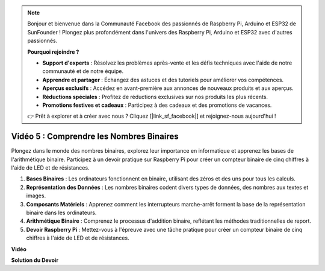 .. note::

    Bonjour et bienvenue dans la Communauté Facebook des passionnés de Raspberry Pi, Arduino et ESP32 de SunFounder ! Plongez plus profondément dans l'univers des Raspberry Pi, Arduino et ESP32 avec d'autres passionnés.

    **Pourquoi rejoindre ?**

    - **Support d'experts** : Résolvez les problèmes après-vente et les défis techniques avec l'aide de notre communauté et de notre équipe.
    - **Apprendre et partager** : Échangez des astuces et des tutoriels pour améliorer vos compétences.
    - **Aperçus exclusifs** : Accédez en avant-première aux annonces de nouveaux produits et aux aperçus.
    - **Réductions spéciales** : Profitez de réductions exclusives sur nos produits les plus récents.
    - **Promotions festives et cadeaux** : Participez à des cadeaux et des promotions de vacances.

    👉 Prêt à explorer et à créer avec nous ? Cliquez [|link_sf_facebook|] et rejoignez-nous aujourd'hui !

Vidéo 5 : Comprendre les Nombres Binaires
=======================================================================================

Plongez dans le monde des nombres binaires, explorez leur importance en informatique et apprenez les bases de l'arithmétique binaire. Participez à un devoir pratique sur Raspberry Pi pour créer un compteur binaire de cinq chiffres à l'aide de LED et de résistances.

1. **Bases Binaires** : Les ordinateurs fonctionnent en binaire, utilisant des zéros et des uns pour tous les calculs.
2. **Représentation des Données** : Les nombres binaires codent divers types de données, des nombres aux textes et images.
3. **Composants Matériels** : Apprenez comment les interrupteurs marche-arrêt forment la base de la représentation binaire dans les ordinateurs.
4. **Arithmétique Binaire** : Comprenez le processus d'addition binaire, reflétant les méthodes traditionnelles de report.
5. **Devoir Raspberry Pi** : Mettez-vous à l'épreuve avec une tâche pratique pour créer un compteur binaire de cinq chiffres à l'aide de LED et de résistances.

**Vidéo**

.. raw:: html

    <iframe width="700" height="500" src="https://www.youtube.com/embed/Rbi6sVvazFU?si=AAVIRPmAaXLxOMfO" title="Lecteur vidéo YouTube" frameborder="0" allow="accelerometer; autoplay; clipboard-write; encrypted-media; gyroscope; picture-in-picture; web-share" allowfullscreen></iframe>

**Solution du Devoir**

.. raw:: html

    <iframe width="700" height="500" src="https://www.youtube.com/embed/NYWl_gd2jJo?si=b5_sgKKRD9SohoOn" title="Lecteur vidéo YouTube" frameborder="0" allow="accelerometer; autoplay; clipboard-write; encrypted-media; gyroscope; picture-in-picture; web-share" allowfullscreen></iframe>
